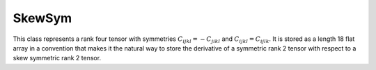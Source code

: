 SkewSym
=======

This class represents a rank four tensor with symmetries
:math:`C_{ijkl} = -C_{jikl}` and :math:`C_{ijkl} = C_{ijlk}`.
It is stored as a length 18 flat array in a convention that makes it
the natural way to store the derivative of a symmetric rank 2 tensor with
respect to a skew symmetric rank 2 tensor.

.. doxygenclass:: neml::SkewSym
   :members:
   :undoc-members:

